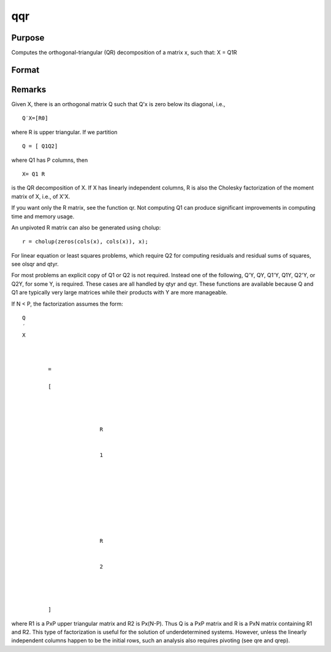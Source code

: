 
qqr
==============================================

Purpose
----------------
Computes the orthogonal-triangular (QR) decomposition of a matrix x, such that:
X = Q1R

Format
----------------
.. function:: qqr(x)

    :param x: 
    :type x: NxP matrix

    :returns: q1 (*NxK unitary matrix*), K = min(N,P).

    :returns: r (*TODO*), KxP upper triangular matrix.



Remarks
-------

Given X, there is an orthogonal matrix Q such that Q'x is zero below its
diagonal, i.e.,

::

   Q′X=[R0]

where R is upper triangular. If we partition

::

   Q⁢ = [ Q1Q2⁢]

where Q\ 1 has P columns, then

::

   X⁢= Q1⁢ R

is the QR decomposition of X. If X has linearly independent columns, R
is also the Cholesky factorization of the moment matrix of X, i.e., of
X'X.

If you want only the R matrix, see the function qr. Not computing Q\ 1
can produce significant improvements in computing time and memory usage.

An unpivoted R matrix can also be generated using cholup:

::

   r = cholup(zeros(cols(x), cols(x)), x);

For linear equation or least squares problems, which require Q\ 2 for
computing residuals and residual sums of squares, see olsqr and qtyr.

For most problems an explicit copy of Q\ 1 or Q\ 2 is not required.
Instead one of the following, Q'Y, QY, Q\ 1'Y, Q\ 1\ Y, Q\ 2'Y, or
Q\ 2\ Y, for some Y, is required. These cases are all handled by qtyr
and qyr. These functions are available because Q and Q\ 1 are typically
very large matrices while their products with Y are more manageable.

If N < P, the factorization assumes the form:

::

                   
                       
                           
                               
                                   
                                       
                                           Q
                                           ′
                                           X
                                           ⁢
                                           
                                               
                                                   =
                                                    
                                                   [
                                                   
                                                       
                                                           
                                                               
                                                                   R
                                                               
                                                               
                                                                   1
                                                                   ⁢
                                                                    
                                                               
                                                           
                                                           ⁢
                                                            
                                                            
                                                           
                                                               
                                                                   R
                                                               
                                                               
                                                                   2
                                                               
                                                           
                                                       
                                                   
                                                   ]
                                               
                                           
                                       
                                   
                               
                           
                       
                   
               

where R\ 1 is a PxP upper triangular matrix and R\ 2 is Px(N-P). Thus Q
is a PxP matrix and R is a PxN matrix containing R\ 1 and R\ 2. This
type of factorization is useful for the solution of underdetermined
systems. However, unless the linearly independent columns happen to be
the initial rows, such an analysis also requires pivoting (see qre and
qrep).

